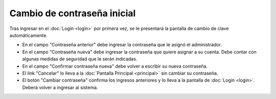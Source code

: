 Cambio de contraseña inicial
============================

Tras ingresar en el :doc:`Login <login>` por primera vez, se le presentará la pantalla
de cambio de clave automáticamente.

.. image::  /imagenes/primer_login.png
    :align: center

* En el campo "Contraseña anterior" debe ingresar la contraseña que le asignó el administrador.
* En el campo "Contraseña nueva" debe ingresar la contraseña que quiere asignar a su cuenta. Debe contar con algunas medidas de seguridad que le serán indicadas.
* En el campo "Confirmar contraseña nueva" debe volver a escribir su nueva contraseña.
* El link "Cancelar" lo lleva a la :doc:`Pantalla Principal <principal>` sin cambiar su contraseña.
* El botón "Cambiar contraseña" confirma los ingresos anteriores y lo lleva a la pantalla de :doc:`Login <login>`. Deberá volver a ingresar al sistema.

.. todo::
    Recortar las imagenes.
